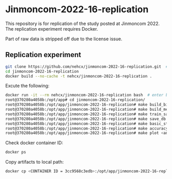* Jinmoncom-2022-16-replication
This repository is for replication of the study posted at
Jinmoncom 2022. The replication experiment requires Docker.

Part of raw data is stripped off due to the license issue.

** Replication experiment
#+BEGIN_SRC sh :results raw
  git clone https://github.com/nehcx/jinmoncom-2022-16-replication.git  # Clone the repository
  cd jinmoncom-2022-16-replication
  docker build --no-cache -t nehcx/jinmoncom-2022-16-replication .  
#+END_SRC


Excute the following:
#+BEGIN_SRC sh
  docker run -it --rm nehcx/jinmoncom-2022-16-replication bash  # enter bash
  root@370280a4058b:/opt/app# cd jinmoncom-2022-16-replication/
  root@370280a4058b:/opt/app/jinmoncom-2022-16-replication# make build_bitexts  # make bitexts.csv
  root@370280a4058b:/opt/app/jinmoncom-2022-16-replication# make build_metacode2lemma_dict  # make metacode2lemma dictionary
  root@370280a4058b:/opt/app/jinmoncom-2022-16-replication# make train_save_ibm2  # train and save ibm model 2
  root@370280a4058b:/opt/app/jinmoncom-2022-16-replication# make save_db  # Save database for query
  root@370280a4058b:/opt/app/jinmoncom-2022-16-replication# make basic_stat  # Save database basic statistic description
  root@370280a4058b:/opt/app/jinmoncom-2022-16-replication# make accuracy  # Save precision, recall and AER
  root@370280a4058b:/opt/app/jinmoncom-2022-16-replication# make plot <any words>  # network visualization
#+END_SRC

Check docker container ID:
#+BEGIN_SRC sh 
  docker ps
#+END_SRC

Copy artifacts to local path:
#+BEGIN_SRC sh
  docker cp <CONTAINER ID = 3cc9568c3edb>:/opt/app/jinmoncom-2022-16-replication/artifacts/. artifacts/
#+END_SRC

